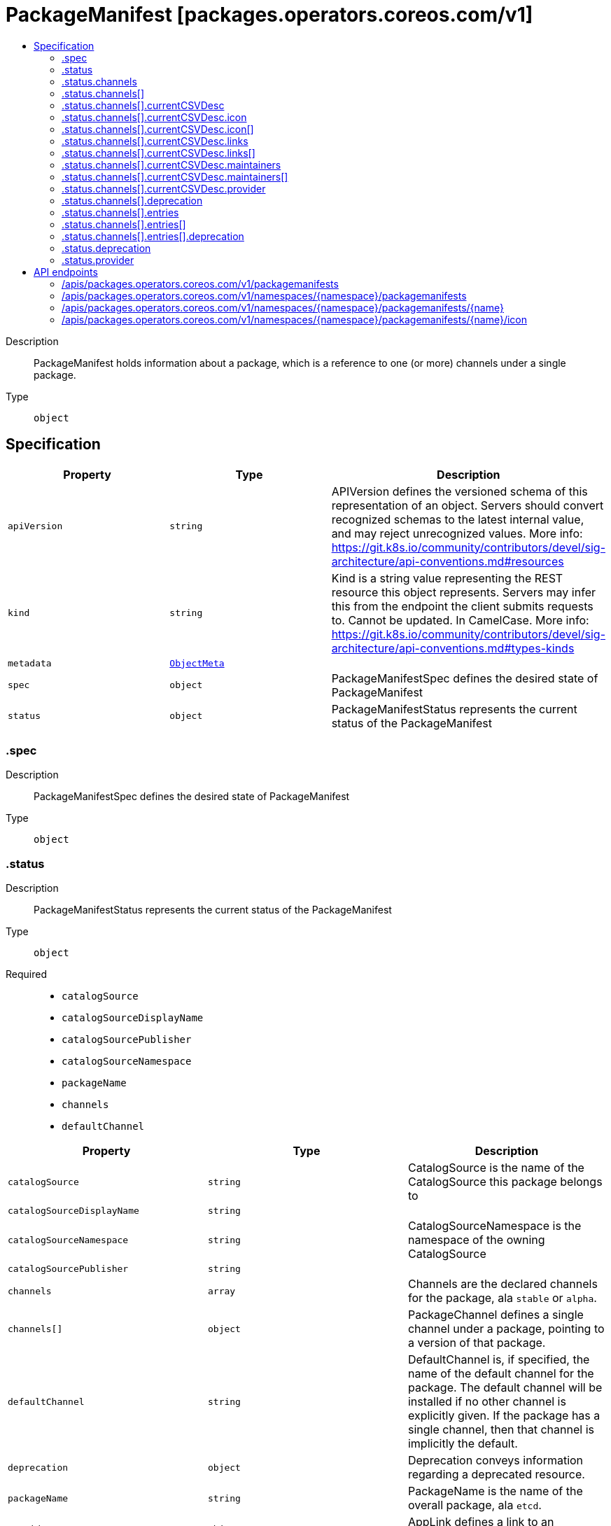 // Automatically generated by 'openshift-apidocs-gen'. Do not edit.
:_mod-docs-content-type: ASSEMBLY
[id="packagemanifest-packages-operators-coreos-com-v1"]
= PackageManifest [packages.operators.coreos.com/v1]
:toc: macro
:toc-title:

toc::[]


Description::
+
--
PackageManifest holds information about a package, which is a reference to one (or more) channels under a single package.
--

Type::
  `object`



== Specification

[cols="1,1,1",options="header"]
|===
| Property | Type | Description

| `apiVersion`
| `string`
| APIVersion defines the versioned schema of this representation of an object. Servers should convert recognized schemas to the latest internal value, and may reject unrecognized values. More info: https://git.k8s.io/community/contributors/devel/sig-architecture/api-conventions.md#resources

| `kind`
| `string`
| Kind is a string value representing the REST resource this object represents. Servers may infer this from the endpoint the client submits requests to. Cannot be updated. In CamelCase. More info: https://git.k8s.io/community/contributors/devel/sig-architecture/api-conventions.md#types-kinds

| `metadata`
| xref:../objects/index.adoc#io-k8s-apimachinery-pkg-apis-meta-v1-ObjectMeta[`ObjectMeta`]
| 

| `spec`
| `object`
| PackageManifestSpec defines the desired state of PackageManifest

| `status`
| `object`
| PackageManifestStatus represents the current status of the PackageManifest

|===
=== .spec
Description::
+
--
PackageManifestSpec defines the desired state of PackageManifest
--

Type::
  `object`




=== .status
Description::
+
--
PackageManifestStatus represents the current status of the PackageManifest
--

Type::
  `object`

Required::
  - `catalogSource`
  - `catalogSourceDisplayName`
  - `catalogSourcePublisher`
  - `catalogSourceNamespace`
  - `packageName`
  - `channels`
  - `defaultChannel`



[cols="1,1,1",options="header"]
|===
| Property | Type | Description

| `catalogSource`
| `string`
| CatalogSource is the name of the CatalogSource this package belongs to

| `catalogSourceDisplayName`
| `string`
| 

| `catalogSourceNamespace`
| `string`
| CatalogSourceNamespace is the namespace of the owning CatalogSource

| `catalogSourcePublisher`
| `string`
| 

| `channels`
| `array`
| Channels are the declared channels for the package, ala `stable` or `alpha`.

| `channels[]`
| `object`
| PackageChannel defines a single channel under a package, pointing to a version of that package.

| `defaultChannel`
| `string`
| DefaultChannel is, if specified, the name of the default channel for the package. The default channel will be installed if no other channel is explicitly given. If the package has a single channel, then that channel is implicitly the default.

| `deprecation`
| `object`
| Deprecation conveys information regarding a deprecated resource.

| `packageName`
| `string`
| PackageName is the name of the overall package, ala `etcd`.

| `provider`
| `object`
| AppLink defines a link to an application

|===
=== .status.channels
Description::
+
--
Channels are the declared channels for the package, ala `stable` or `alpha`.
--

Type::
  `array`




=== .status.channels[]
Description::
+
--
PackageChannel defines a single channel under a package, pointing to a version of that package.
--

Type::
  `object`

Required::
  - `name`
  - `currentCSV`
  - `entries`



[cols="1,1,1",options="header"]
|===
| Property | Type | Description

| `currentCSV`
| `string`
| CurrentCSV defines a reference to the CSV holding the version of this package currently for the channel.

| `currentCSVDesc`
| `object`
| CSVDescription defines a description of a CSV

| `deprecation`
| `object`
| Deprecation conveys information regarding a deprecated resource.

| `entries`
| `array`
| Entries lists all CSVs in the channel, with their upgrade edges.

| `entries[]`
| `object`
| ChannelEntry defines a member of a package channel.

| `name`
| `string`
| Name is the name of the channel, e.g. `alpha` or `stable`

|===
=== .status.channels[].currentCSVDesc
Description::
+
--
CSVDescription defines a description of a CSV
--

Type::
  `object`




[cols="1,1,1",options="header"]
|===
| Property | Type | Description

| `annotations`
| `object (string)`
| 

| `apiservicedefinitions`
| xref:../objects/index.adoc#com-github-operator-framework-api-pkg-operators-v1alpha1-APIServiceDefinitions[`APIServiceDefinitions`]
| 

| `customresourcedefinitions`
| xref:../objects/index.adoc#com-github-operator-framework-api-pkg-operators-v1alpha1-CustomResourceDefinitions[`CustomResourceDefinitions`]
| 

| `description`
| `string`
| LongDescription is the CSV's description

| `displayName`
| `string`
| DisplayName is the CSV's display name

| `icon`
| `array`
| Icon is the CSV's base64 encoded icon

| `icon[]`
| `object`
| Icon defines a base64 encoded icon and media type

| `installModes`
| xref:../objects/index.adoc#com-github-operator-framework-api-pkg-operators-v1alpha1-InstallMode[`array (InstallMode)`]
| InstallModes specify supported installation types

| `keywords`
| `array (string)`
| 

| `links`
| `array`
| 

| `links[]`
| `object`
| AppLink defines a link to an application

| `maintainers`
| `array`
| 

| `maintainers[]`
| `object`
| Maintainer defines a project maintainer

| `maturity`
| `string`
| 

| `minKubeVersion`
| `string`
| Minimum Kubernetes version for operator installation

| `nativeApis`
| xref:../objects/index.adoc#io-k8s-apimachinery-pkg-apis-meta-v1-GroupVersionKind[`array (GroupVersionKind)`]
| 

| `provider`
| `object`
| AppLink defines a link to an application

| `relatedImages`
| `array (string)`
| List of related images

| `version`
| xref:../objects/index.adoc#com-github-operator-framework-api-pkg-lib-version-OperatorVersion[`OperatorVersion`]
| Version is the CSV's semantic version

|===
=== .status.channels[].currentCSVDesc.icon
Description::
+
--
Icon is the CSV's base64 encoded icon
--

Type::
  `array`




=== .status.channels[].currentCSVDesc.icon[]
Description::
+
--
Icon defines a base64 encoded icon and media type
--

Type::
  `object`




[cols="1,1,1",options="header"]
|===
| Property | Type | Description

| `base64data`
| `string`
| 

| `mediatype`
| `string`
| 

|===
=== .status.channels[].currentCSVDesc.links
Description::
+
--

--

Type::
  `array`




=== .status.channels[].currentCSVDesc.links[]
Description::
+
--
AppLink defines a link to an application
--

Type::
  `object`




[cols="1,1,1",options="header"]
|===
| Property | Type | Description

| `name`
| `string`
| 

| `url`
| `string`
| 

|===
=== .status.channels[].currentCSVDesc.maintainers
Description::
+
--

--

Type::
  `array`




=== .status.channels[].currentCSVDesc.maintainers[]
Description::
+
--
Maintainer defines a project maintainer
--

Type::
  `object`




[cols="1,1,1",options="header"]
|===
| Property | Type | Description

| `email`
| `string`
| 

| `name`
| `string`
| 

|===
=== .status.channels[].currentCSVDesc.provider
Description::
+
--
AppLink defines a link to an application
--

Type::
  `object`




[cols="1,1,1",options="header"]
|===
| Property | Type | Description

| `name`
| `string`
| 

| `url`
| `string`
| 

|===
=== .status.channels[].deprecation
Description::
+
--
Deprecation conveys information regarding a deprecated resource.
--

Type::
  `object`

Required::
  - `message`



[cols="1,1,1",options="header"]
|===
| Property | Type | Description

| `message`
| `string`
| Message is a human readable message describing the deprecation.

|===
=== .status.channels[].entries
Description::
+
--
Entries lists all CSVs in the channel, with their upgrade edges.
--

Type::
  `array`




=== .status.channels[].entries[]
Description::
+
--
ChannelEntry defines a member of a package channel.
--

Type::
  `object`

Required::
  - `name`



[cols="1,1,1",options="header"]
|===
| Property | Type | Description

| `deprecation`
| `object`
| Deprecation conveys information regarding a deprecated resource.

| `name`
| `string`
| Name is the name of the bundle for this entry.

| `version`
| `string`
| Version is the version of the bundle for this entry.

|===
=== .status.channels[].entries[].deprecation
Description::
+
--
Deprecation conveys information regarding a deprecated resource.
--

Type::
  `object`

Required::
  - `message`



[cols="1,1,1",options="header"]
|===
| Property | Type | Description

| `message`
| `string`
| Message is a human readable message describing the deprecation.

|===
=== .status.deprecation
Description::
+
--
Deprecation conveys information regarding a deprecated resource.
--

Type::
  `object`

Required::
  - `message`



[cols="1,1,1",options="header"]
|===
| Property | Type | Description

| `message`
| `string`
| Message is a human readable message describing the deprecation.

|===
=== .status.provider
Description::
+
--
AppLink defines a link to an application
--

Type::
  `object`




[cols="1,1,1",options="header"]
|===
| Property | Type | Description

| `name`
| `string`
| 

| `url`
| `string`
| 

|===

== API endpoints

The following API endpoints are available:

* `/apis/packages.operators.coreos.com/v1/packagemanifests`
- `GET`: list objects of kind PackageManifest
* `/apis/packages.operators.coreos.com/v1/namespaces/{namespace}/packagemanifests`
- `GET`: list objects of kind PackageManifest
* `/apis/packages.operators.coreos.com/v1/namespaces/{namespace}/packagemanifests/{name}`
- `GET`: read the specified PackageManifest
* `/apis/packages.operators.coreos.com/v1/namespaces/{namespace}/packagemanifests/{name}/icon`
- `GET`: connect GET requests to icon of PackageManifest


=== /apis/packages.operators.coreos.com/v1/packagemanifests


.Global query parameters
[cols="1,1,2",options="header"]
|===
| Parameter | Type | Description
| `allowWatchBookmarks`
| `boolean`
| allowWatchBookmarks requests watch events with type "BOOKMARK". Servers that do not implement bookmarks may ignore this flag and bookmarks are sent at the server's discretion. Clients should not assume bookmarks are returned at any specific interval, nor may they assume the server will send any BOOKMARK event during a session. If this is not a watch, this field is ignored.
| `continue`
| `string`
| The continue option should be set when retrieving more results from the server. Since this value is server defined, clients may only use the continue value from a previous query result with identical query parameters (except for the value of continue) and the server may reject a continue value it does not recognize. If the specified continue value is no longer valid whether due to expiration (generally five to fifteen minutes) or a configuration change on the server, the server will respond with a 410 ResourceExpired error together with a continue token. If the client needs a consistent list, it must restart their list without the continue field. Otherwise, the client may send another list request with the token received with the 410 error, the server will respond with a list starting from the next key, but from the latest snapshot, which is inconsistent from the previous list results - objects that are created, modified, or deleted after the first list request will be included in the response, as long as their keys are after the "next key".

This field is not supported when watch is true. Clients may start a watch from the last resourceVersion value returned by the server and not miss any modifications.
| `fieldSelector`
| `string`
| A selector to restrict the list of returned objects by their fields. Defaults to everything.
| `labelSelector`
| `string`
| A selector to restrict the list of returned objects by their labels. Defaults to everything.
| `limit`
| `integer`
| limit is a maximum number of responses to return for a list call. If more items exist, the server will set the `continue` field on the list metadata to a value that can be used with the same initial query to retrieve the next set of results. Setting a limit may return fewer than the requested amount of items (up to zero items) in the event all requested objects are filtered out and clients should only use the presence of the continue field to determine whether more results are available. Servers may choose not to support the limit argument and will return all of the available results. If limit is specified and the continue field is empty, clients may assume that no more results are available. This field is not supported if watch is true.

The server guarantees that the objects returned when using continue will be identical to issuing a single list call without a limit - that is, no objects created, modified, or deleted after the first request is issued will be included in any subsequent continued requests. This is sometimes referred to as a consistent snapshot, and ensures that a client that is using limit to receive smaller chunks of a very large result can ensure they see all possible objects. If objects are updated during a chunked list the version of the object that was present at the time the first list result was calculated is returned.
| `pretty`
| `string`
| If 'true', then the output is pretty printed.
| `resourceVersion`
| `string`
| resourceVersion sets a constraint on what resource versions a request may be served from. See https://kubernetes.io/docs/reference/using-api/api-concepts/#resource-versions for details.

Defaults to unset
| `resourceVersionMatch`
| `string`
| resourceVersionMatch determines how resourceVersion is applied to list calls. It is highly recommended that resourceVersionMatch be set for list calls where resourceVersion is set See https://kubernetes.io/docs/reference/using-api/api-concepts/#resource-versions for details.

Defaults to unset
| `sendInitialEvents`
| `boolean`
| `sendInitialEvents=true` may be set together with `watch=true`. In that case, the watch stream will begin with synthetic events to produce the current state of objects in the collection. Once all such events have been sent, a synthetic "Bookmark" event  will be sent. The bookmark will report the ResourceVersion (RV) corresponding to the set of objects, and be marked with `"k8s.io/initial-events-end": "true"` annotation. Afterwards, the watch stream will proceed as usual, sending watch events corresponding to changes (subsequent to the RV) to objects watched.

When `sendInitialEvents` option is set, we require `resourceVersionMatch` option to also be set. The semantic of the watch request is as following: - `resourceVersionMatch` = NotOlderThan
  is interpreted as "data at least as new as the provided `resourceVersion`"
  and the bookmark event is send when the state is synced
  to a `resourceVersion` at least as fresh as the one provided by the ListOptions.
  If `resourceVersion` is unset, this is interpreted as "consistent read" and the
  bookmark event is send when the state is synced at least to the moment
  when request started being processed.
- `resourceVersionMatch` set to any other value or unset
  Invalid error is returned.

Defaults to true if `resourceVersion=""` or `resourceVersion="0"` (for backward compatibility reasons) and to false otherwise.
| `timeoutSeconds`
| `integer`
| Timeout for the list/watch call. This limits the duration of the call, regardless of any activity or inactivity.
| `watch`
| `boolean`
| Watch for changes to the described resources and return them as a stream of add, update, and remove notifications. Specify resourceVersion.
|===

HTTP method::
  `GET`

Description::
  list objects of kind PackageManifest


.HTTP responses
[cols="1,1",options="header"]
|===
| HTTP code | Reponse body
| 200 - OK
| xref:../objects/index.adoc#com-github-operator-framework-operator-lifecycle-manager-pkg-package-server-apis-operators-v1-PackageManifestList[`PackageManifestList`] schema
|===


=== /apis/packages.operators.coreos.com/v1/namespaces/{namespace}/packagemanifests

.Global path parameters
[cols="1,1,2",options="header"]
|===
| Parameter | Type | Description
| `namespace`
| `string`
| object name and auth scope, such as for teams and projects
|===

.Global query parameters
[cols="1,1,2",options="header"]
|===
| Parameter | Type | Description
| `allowWatchBookmarks`
| `boolean`
| allowWatchBookmarks requests watch events with type "BOOKMARK". Servers that do not implement bookmarks may ignore this flag and bookmarks are sent at the server's discretion. Clients should not assume bookmarks are returned at any specific interval, nor may they assume the server will send any BOOKMARK event during a session. If this is not a watch, this field is ignored.
| `continue`
| `string`
| The continue option should be set when retrieving more results from the server. Since this value is server defined, clients may only use the continue value from a previous query result with identical query parameters (except for the value of continue) and the server may reject a continue value it does not recognize. If the specified continue value is no longer valid whether due to expiration (generally five to fifteen minutes) or a configuration change on the server, the server will respond with a 410 ResourceExpired error together with a continue token. If the client needs a consistent list, it must restart their list without the continue field. Otherwise, the client may send another list request with the token received with the 410 error, the server will respond with a list starting from the next key, but from the latest snapshot, which is inconsistent from the previous list results - objects that are created, modified, or deleted after the first list request will be included in the response, as long as their keys are after the "next key".

This field is not supported when watch is true. Clients may start a watch from the last resourceVersion value returned by the server and not miss any modifications.
| `fieldSelector`
| `string`
| A selector to restrict the list of returned objects by their fields. Defaults to everything.
| `labelSelector`
| `string`
| A selector to restrict the list of returned objects by their labels. Defaults to everything.
| `limit`
| `integer`
| limit is a maximum number of responses to return for a list call. If more items exist, the server will set the `continue` field on the list metadata to a value that can be used with the same initial query to retrieve the next set of results. Setting a limit may return fewer than the requested amount of items (up to zero items) in the event all requested objects are filtered out and clients should only use the presence of the continue field to determine whether more results are available. Servers may choose not to support the limit argument and will return all of the available results. If limit is specified and the continue field is empty, clients may assume that no more results are available. This field is not supported if watch is true.

The server guarantees that the objects returned when using continue will be identical to issuing a single list call without a limit - that is, no objects created, modified, or deleted after the first request is issued will be included in any subsequent continued requests. This is sometimes referred to as a consistent snapshot, and ensures that a client that is using limit to receive smaller chunks of a very large result can ensure they see all possible objects. If objects are updated during a chunked list the version of the object that was present at the time the first list result was calculated is returned.
| `pretty`
| `string`
| If 'true', then the output is pretty printed.
| `resourceVersion`
| `string`
| resourceVersion sets a constraint on what resource versions a request may be served from. See https://kubernetes.io/docs/reference/using-api/api-concepts/#resource-versions for details.

Defaults to unset
| `resourceVersionMatch`
| `string`
| resourceVersionMatch determines how resourceVersion is applied to list calls. It is highly recommended that resourceVersionMatch be set for list calls where resourceVersion is set See https://kubernetes.io/docs/reference/using-api/api-concepts/#resource-versions for details.

Defaults to unset
| `sendInitialEvents`
| `boolean`
| `sendInitialEvents=true` may be set together with `watch=true`. In that case, the watch stream will begin with synthetic events to produce the current state of objects in the collection. Once all such events have been sent, a synthetic "Bookmark" event  will be sent. The bookmark will report the ResourceVersion (RV) corresponding to the set of objects, and be marked with `"k8s.io/initial-events-end": "true"` annotation. Afterwards, the watch stream will proceed as usual, sending watch events corresponding to changes (subsequent to the RV) to objects watched.

When `sendInitialEvents` option is set, we require `resourceVersionMatch` option to also be set. The semantic of the watch request is as following: - `resourceVersionMatch` = NotOlderThan
  is interpreted as "data at least as new as the provided `resourceVersion`"
  and the bookmark event is send when the state is synced
  to a `resourceVersion` at least as fresh as the one provided by the ListOptions.
  If `resourceVersion` is unset, this is interpreted as "consistent read" and the
  bookmark event is send when the state is synced at least to the moment
  when request started being processed.
- `resourceVersionMatch` set to any other value or unset
  Invalid error is returned.

Defaults to true if `resourceVersion=""` or `resourceVersion="0"` (for backward compatibility reasons) and to false otherwise.
| `timeoutSeconds`
| `integer`
| Timeout for the list/watch call. This limits the duration of the call, regardless of any activity or inactivity.
| `watch`
| `boolean`
| Watch for changes to the described resources and return them as a stream of add, update, and remove notifications. Specify resourceVersion.
|===

HTTP method::
  `GET`

Description::
  list objects of kind PackageManifest


.HTTP responses
[cols="1,1",options="header"]
|===
| HTTP code | Reponse body
| 200 - OK
| xref:../objects/index.adoc#com-github-operator-framework-operator-lifecycle-manager-pkg-package-server-apis-operators-v1-PackageManifestList[`PackageManifestList`] schema
|===


=== /apis/packages.operators.coreos.com/v1/namespaces/{namespace}/packagemanifests/{name}

.Global path parameters
[cols="1,1,2",options="header"]
|===
| Parameter | Type | Description
| `name`
| `string`
| name of the PackageManifest
| `namespace`
| `string`
| object name and auth scope, such as for teams and projects
|===

.Global query parameters
[cols="1,1,2",options="header"]
|===
| Parameter | Type | Description
| `pretty`
| `string`
| If 'true', then the output is pretty printed.
|===

HTTP method::
  `GET`

Description::
  read the specified PackageManifest


.HTTP responses
[cols="1,1",options="header"]
|===
| HTTP code | Reponse body
| 200 - OK
| xref:../operatorhub_apis/packagemanifest-packages-operators-coreos-com-v1.adoc#packagemanifest-packages-operators-coreos-com-v1[`PackageManifest`] schema
|===


=== /apis/packages.operators.coreos.com/v1/namespaces/{namespace}/packagemanifests/{name}/icon

.Global path parameters
[cols="1,1,2",options="header"]
|===
| Parameter | Type | Description
| `name`
| `string`
| name of the PackageManifest
| `namespace`
| `string`
| object name and auth scope, such as for teams and projects
|===


HTTP method::
  `GET`

Description::
  connect GET requests to icon of PackageManifest


.HTTP responses
[cols="1,1",options="header"]
|===
| HTTP code | Reponse body
| 200 - OK
| `string`
|===


